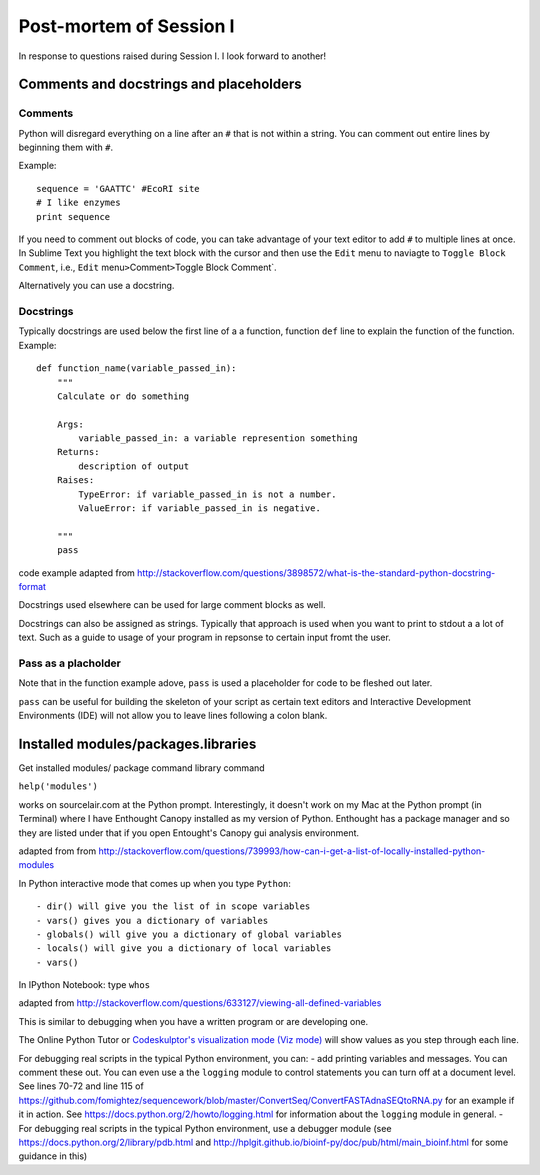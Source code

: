.. contents::
   :depth: 3.0
..

Post-mortem of Session I
------------------------

In response to questions raised during Session I. I look forward to
another!

Comments and docstrings and placeholders
~~~~~~~~~~~~~~~~~~~~~~~~~~~~~~~~~~~~~~~~

Comments
^^^^^^^^

Python will disregard everything on a line after an ``#`` that is not
within a string. You can comment out entire lines by beginning them with
``#``.

Example:

::

    sequence = 'GAATTC' #EcoRI site
    # I like enzymes
    print sequence

If you need to comment out blocks of code, you can take advantage of
your text editor to add ``#`` to multiple lines at once. In Sublime Text
you highlight the text block with the cursor and then use the ``Edit``
menu to naviagte to ``Toggle Block Comment``, i.e., ``Edit``
menu\ ``>``\ Comment\ ``>``\ Toggle Block Comment\`.

Alternatively you can use a docstring.

Docstrings
^^^^^^^^^^

Typically docstrings are used below the first line of a a function,
function ``def`` line to explain the function of the function. Example:

::

    def function_name(variable_passed_in):
        """
        Calculate or do something

        Args:
            variable_passed_in: a variable represention something
        Returns:
            description of output
        Raises:
            TypeError: if variable_passed_in is not a number.
            ValueError: if variable_passed_in is negative.

        """
        pass

code example adapted from
http://stackoverflow.com/questions/3898572/what-is-the-standard-python-docstring-format

Docstrings used elsewhere can be used for large comment blocks as well.

Docstrings can also be assigned as strings. Typically that approach is
used when you want to print to stdout a a lot of text. Such as a guide
to usage of your program in repsonse to certain input fromt the user.

Pass as a placholder
^^^^^^^^^^^^^^^^^^^^

Note that in the function example adove, ``pass`` is used a placeholder
for code to be fleshed out later.

``pass`` can be useful for building the skeleton of your script as
certain text editors and Interactive Development Environments (IDE) will
not allow you to leave lines following a colon blank.

Installed modules/packages.libraries
~~~~~~~~~~~~~~~~~~~~~~~~~~~~~~~~~~~~

Get installed modules/ package command library command

``help('modules')``

works on sourcelair.com at the Python prompt. Interestingly, it doesn't
work on my Mac at the Python prompt (in Terminal) where I have Enthought
Canopy installed as my version of Python. Enthought has a package
manager and so they are listed under that if you open Entought's Canopy
gui analysis environment.

adapted from from
http://stackoverflow.com/questions/739993/how-can-i-get-a-list-of-locally-installed-python-modules

In Python interactive mode that comes up when you type ``Python``:

::

    - dir() will give you the list of in scope variables
    - vars() gives you a dictionary of variables
    - globals() will give you a dictionary of global variables
    - locals() will give you a dictionary of local variables
    - vars()

In IPython Notebook: type ``whos``

adapted from
http://stackoverflow.com/questions/633127/viewing-all-defined-variables

This is similar to debugging when you have a written program or are
developing one.

The Online Python Tutor or `Codeskulptor's visualization mode (Viz
mode) <http://www.codeskulptor.org/viz/index.html>`__ will show values
as you step through each line.

For debugging real scripts in the typical Python environment, you can: -
add printing variables and messages. You can comment these out. You can
even use a the ``logging`` module to control statements you can turn off
at a document level. See lines 70-72 and line 115 of
https://github.com/fomightez/sequencework/blob/master/ConvertSeq/ConvertFASTAdnaSEQtoRNA.py
for an example if it in action. See
https://docs.python.org/2/howto/logging.html for information about the
``logging`` module in general. - For debugging real scripts in the
typical Python environment, use a debugger module (see
https://docs.python.org/2/library/pdb.html and
http://hplgit.github.io/bioinf-py/doc/pub/html/main\_bioinf.html for
some guidance in this)
